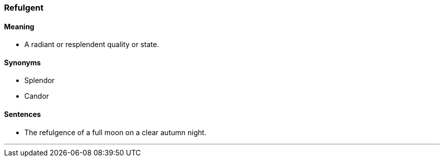 === Refulgent

==== Meaning

* A radiant or resplendent quality or state.

==== Synonyms

* Splendor
* Candor

==== Sentences

* The [.underline]#refulgence# of a full moon on a clear autumn night.

'''
